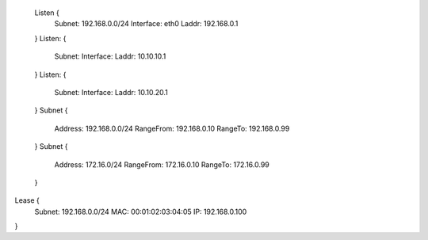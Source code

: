   Listen {
    Subnet:    192.168.0.0/24
    Interface: eth0
    Laddr:     192.168.0.1
  }
  Listen: {
    Subnet:
    Interface:
    Laddr:     10.10.10.1
  }
  Listen: {
    Subnet:
    Interface:
    Laddr: 10.10.20.1
  }
  Subnet {
    Address:   192.168.0.0/24
    RangeFrom: 192.168.0.10
    RangeTo:   192.168.0.99
  }
  Subnet {
    Address:   172.16.0/24
    RangeFrom: 172.16.0.10
    RangeTo:   172.16.0.99
  }

Lease {
  Subnet: 192.168.0.0/24
  MAC: 00:01:02:03:04:05
  IP: 192.168.0.100
}